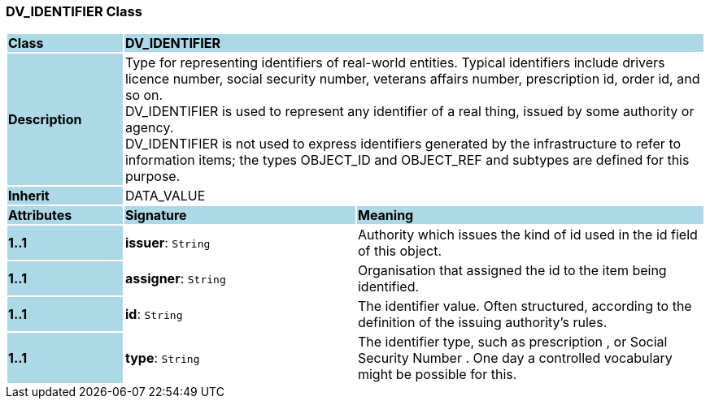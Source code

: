 === DV_IDENTIFIER Class

[cols="^1,2,3"]
|===
|*Class*
{set:cellbgcolor:lightblue}
2+^|*DV_IDENTIFIER*

|*Description*
{set:cellbgcolor:lightblue}
2+|Type for representing identifiers of real-world entities. Typical identifiers include drivers licence number, social security number, veterans affairs number, prescription id, order id, and so on. +
DV_IDENTIFIER is used to represent any identifier of a real thing, issued by some authority or agency.  +
DV_IDENTIFIER is not used to express identifiers generated by the infrastructure to refer to information items; the types OBJECT_ID and OBJECT_REF and subtypes are defined for this purpose.
{set:cellbgcolor!}

|*Inherit*
{set:cellbgcolor:lightblue}
2+|DATA_VALUE
{set:cellbgcolor!}

|*Attributes*
{set:cellbgcolor:lightblue}
^|*Signature*
^|*Meaning*

|*1..1*
{set:cellbgcolor:lightblue}
|*issuer*: `String`
{set:cellbgcolor!}
|Authority which issues the kind of id used in the id field of this object. 

|*1..1*
{set:cellbgcolor:lightblue}
|*assigner*: `String`
{set:cellbgcolor!}
|Organisation that assigned the id to the item being identified.

|*1..1*
{set:cellbgcolor:lightblue}
|*id*: `String`
{set:cellbgcolor!}
|The identifier value. Often structured, according to the definition of the issuing authority's rules. 

|*1..1*
{set:cellbgcolor:lightblue}
|*type*: `String`
{set:cellbgcolor!}
|The identifier type, such as  prescription , or  Social Security Number . One day a controlled vocabulary might be possible for this.
|===
